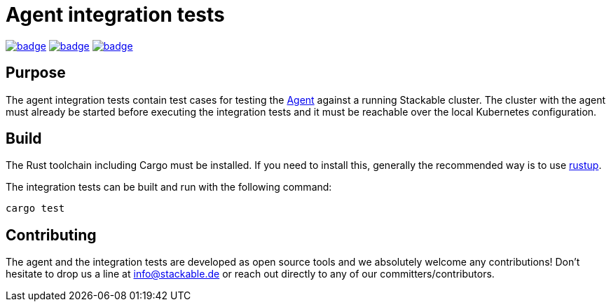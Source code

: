 = Agent integration tests

image:https://github.com/stackabletech/agent-integration-tests/workflows/Rust/badge.svg[link="https://github.com/stackabletech/agent-integration-tests/actions"] image:https://github.com/stackabletech/agent-integration-tests/workflows/Security%20audit/badge.svg[link="https://github.com/stackabletech/agent-integration-tests/actions"] image:https://github.com/stackabletech/agent-integration-tests/workflows/Integration%20tests/badge.svg[link="https://github.com/stackabletech/agent-integration-tests/actions"]

== Purpose
The agent integration tests contain test cases for testing the
https://github.com/stackabletech/agent[Agent] against a running Stackable
cluster. The cluster with the agent must already be started before
executing the integration tests and it must be reachable over the local
Kubernetes configuration.

== Build
The Rust toolchain including Cargo must be installed. If you need to
install this, generally the recommended way is to use
https://rustup.rs/[rustup].

The integration tests can be built and run with the following command:

    cargo test

== Contributing
The agent and the integration tests are developed as open source tools
and we absolutely welcome any contributions! Don't hesitate to drop us a
line at info@stackable.de or reach out directly to any of our
committers/contributors.
